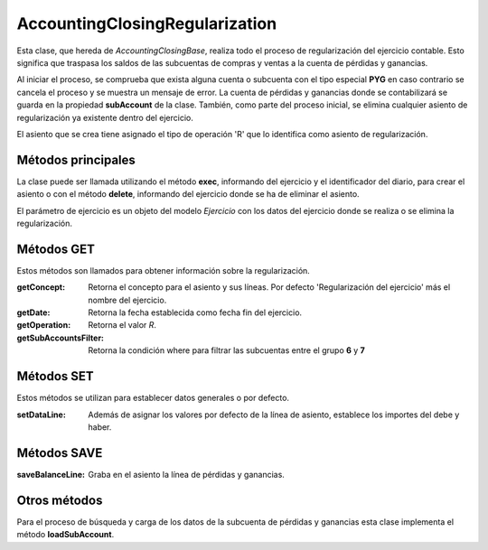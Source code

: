 .. highlight:: rst
.. title:: Regularización Contable
.. meta::
  :http-equiv=Content-Type: text/html; charset=UTF-8
  :generator: FacturaScripts Documentacion
  :description: Proceso de regularización contable.
  :keywords: facturascripts, regularizacion, contabilidad, AccountingClosingRegularization
  :robots: Index, Follow
  :author: Jose Antonio Cuello (Artex Trading)
  :subject: Regularización Contable
  :lang: es


###############################
AccountingClosingRegularization
###############################

Esta clase, que hereda de *AccountingClosingBase*, realiza todo el proceso
de regularización del ejercicio contable. Esto significa que traspasa los
saldos de las subcuentas de compras y ventas a la cuenta de pérdidas y ganancias.

Al iniciar el proceso, se comprueba que exista alguna cuenta o subcuenta
con el tipo especial **PYG** en caso contrario se cancela el proceso y se
muestra un mensaje de error. La cuenta de pérdidas y ganancias donde se
contabilizará se guarda en la propiedad **subAccount** de la clase. También,
como parte del proceso inicial, se elimina cualquier asiento de regularización
ya existente dentro del ejercicio.

El asiento que se crea tiene asignado el tipo de operación 'R' que lo identifica
como asiento de regularización.


Métodos principales
===================

La clase puede ser llamada utilizando el método **exec**, informando del ejercicio
y el identificador del diario, para crear el asiento o con el método **delete**, informando
del ejercicio donde se ha de eliminar el asiento.

El parámetro de ejercicio es un objeto del modelo *Ejercicio* con los datos del ejercicio
donde se realiza o se elimina la regularización.


Métodos GET
===========

Estos métodos son llamados para obtener información sobre la regularización.

:getConcept: Retorna el concepto para el asiento y sus líneas. Por defecto 'Regularización del ejercicio' más el nombre del ejercicio.

:getDate: Retorna la fecha establecida como fecha fin del ejercicio.

:getOperation: Retorna el valor *R*.

:getSubAccountsFilter: Retorna la condición where para filtrar las subcuentas entre el grupo **6** y **7**


Métodos SET
===========

Estos métodos se utilizan para establecer datos generales o por defecto.

:setDataLine: Además de asignar los valores por defecto de la línea de asiento, establece los importes del debe y haber.


Métodos SAVE
============

:saveBalanceLine: Graba en el asiento la línea de pérdidas y ganancias.


Otros métodos
=============

Para el proceso de búsqueda y carga de los datos de la subcuenta de pérdidas y ganancias
esta clase implementa el método **loadSubAccount**.
